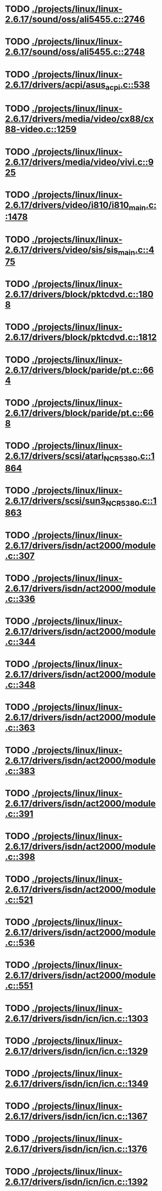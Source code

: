 * TODO [[view:./projects/linux/linux-2.6.17/sound/oss/ali5455.c::face=ovl-face1::linb=2746::colb=8::cole=9][ ./projects/linux/linux-2.6.17/sound/oss/ali5455.c::2746]]
* TODO [[view:./projects/linux/linux-2.6.17/sound/oss/ali5455.c::face=ovl-face1::linb=2748::colb=8::cole=9][ ./projects/linux/linux-2.6.17/sound/oss/ali5455.c::2748]]
* TODO [[view:./projects/linux/linux-2.6.17/drivers/acpi/asus_acpi.c::face=ovl-face1::linb=538::colb=12::cole=13][ ./projects/linux/linux-2.6.17/drivers/acpi/asus_acpi.c::538]]
* TODO [[view:./projects/linux/linux-2.6.17/drivers/media/video/cx88/cx88-video.c::face=ovl-face1::linb=1259::colb=18::cole=19][ ./projects/linux/linux-2.6.17/drivers/media/video/cx88/cx88-video.c::1259]]
* TODO [[view:./projects/linux/linux-2.6.17/drivers/media/video/vivi.c::face=ovl-face1::linb=925::colb=11::cole=12][ ./projects/linux/linux-2.6.17/drivers/media/video/vivi.c::925]]
* TODO [[view:./projects/linux/linux-2.6.17/drivers/video/i810/i810_main.c::face=ovl-face1::linb=1478::colb=5::cole=6][ ./projects/linux/linux-2.6.17/drivers/video/i810/i810_main.c::1478]]
* TODO [[view:./projects/linux/linux-2.6.17/drivers/video/sis/sis_main.c::face=ovl-face1::linb=475::colb=4::cole=5][ ./projects/linux/linux-2.6.17/drivers/video/sis/sis_main.c::475]]
* TODO [[view:./projects/linux/linux-2.6.17/drivers/block/pktcdvd.c::face=ovl-face1::linb=1808::colb=5::cole=6][ ./projects/linux/linux-2.6.17/drivers/block/pktcdvd.c::1808]]
* TODO [[view:./projects/linux/linux-2.6.17/drivers/block/pktcdvd.c::face=ovl-face1::linb=1812::colb=5::cole=6][ ./projects/linux/linux-2.6.17/drivers/block/pktcdvd.c::1812]]
* TODO [[view:./projects/linux/linux-2.6.17/drivers/block/paride/pt.c::face=ovl-face1::linb=664::colb=5::cole=6][ ./projects/linux/linux-2.6.17/drivers/block/paride/pt.c::664]]
* TODO [[view:./projects/linux/linux-2.6.17/drivers/block/paride/pt.c::face=ovl-face1::linb=668::colb=6::cole=7][ ./projects/linux/linux-2.6.17/drivers/block/paride/pt.c::668]]
* TODO [[view:./projects/linux/linux-2.6.17/drivers/scsi/atari_NCR5380.c::face=ovl-face1::linb=1864::colb=11::cole=12][ ./projects/linux/linux-2.6.17/drivers/scsi/atari_NCR5380.c::1864]]
* TODO [[view:./projects/linux/linux-2.6.17/drivers/scsi/sun3_NCR5380.c::face=ovl-face1::linb=1863::colb=11::cole=12][ ./projects/linux/linux-2.6.17/drivers/scsi/sun3_NCR5380.c::1863]]
* TODO [[view:./projects/linux/linux-2.6.17/drivers/isdn/act2000/module.c::face=ovl-face1::linb=307::colb=7::cole=8][ ./projects/linux/linux-2.6.17/drivers/isdn/act2000/module.c::307]]
* TODO [[view:./projects/linux/linux-2.6.17/drivers/isdn/act2000/module.c::face=ovl-face1::linb=336::colb=7::cole=8][ ./projects/linux/linux-2.6.17/drivers/isdn/act2000/module.c::336]]
* TODO [[view:./projects/linux/linux-2.6.17/drivers/isdn/act2000/module.c::face=ovl-face1::linb=344::colb=7::cole=8][ ./projects/linux/linux-2.6.17/drivers/isdn/act2000/module.c::344]]
* TODO [[view:./projects/linux/linux-2.6.17/drivers/isdn/act2000/module.c::face=ovl-face1::linb=348::colb=7::cole=8][ ./projects/linux/linux-2.6.17/drivers/isdn/act2000/module.c::348]]
* TODO [[view:./projects/linux/linux-2.6.17/drivers/isdn/act2000/module.c::face=ovl-face1::linb=363::colb=7::cole=8][ ./projects/linux/linux-2.6.17/drivers/isdn/act2000/module.c::363]]
* TODO [[view:./projects/linux/linux-2.6.17/drivers/isdn/act2000/module.c::face=ovl-face1::linb=383::colb=7::cole=8][ ./projects/linux/linux-2.6.17/drivers/isdn/act2000/module.c::383]]
* TODO [[view:./projects/linux/linux-2.6.17/drivers/isdn/act2000/module.c::face=ovl-face1::linb=391::colb=7::cole=8][ ./projects/linux/linux-2.6.17/drivers/isdn/act2000/module.c::391]]
* TODO [[view:./projects/linux/linux-2.6.17/drivers/isdn/act2000/module.c::face=ovl-face1::linb=398::colb=7::cole=8][ ./projects/linux/linux-2.6.17/drivers/isdn/act2000/module.c::398]]
* TODO [[view:./projects/linux/linux-2.6.17/drivers/isdn/act2000/module.c::face=ovl-face1::linb=521::colb=20::cole=21][ ./projects/linux/linux-2.6.17/drivers/isdn/act2000/module.c::521]]
* TODO [[view:./projects/linux/linux-2.6.17/drivers/isdn/act2000/module.c::face=ovl-face1::linb=536::colb=20::cole=21][ ./projects/linux/linux-2.6.17/drivers/isdn/act2000/module.c::536]]
* TODO [[view:./projects/linux/linux-2.6.17/drivers/isdn/act2000/module.c::face=ovl-face1::linb=551::colb=20::cole=21][ ./projects/linux/linux-2.6.17/drivers/isdn/act2000/module.c::551]]
* TODO [[view:./projects/linux/linux-2.6.17/drivers/isdn/icn/icn.c::face=ovl-face1::linb=1303::colb=7::cole=8][ ./projects/linux/linux-2.6.17/drivers/isdn/icn/icn.c::1303]]
* TODO [[view:./projects/linux/linux-2.6.17/drivers/isdn/icn/icn.c::face=ovl-face1::linb=1329::colb=7::cole=8][ ./projects/linux/linux-2.6.17/drivers/isdn/icn/icn.c::1329]]
* TODO [[view:./projects/linux/linux-2.6.17/drivers/isdn/icn/icn.c::face=ovl-face1::linb=1349::colb=7::cole=8][ ./projects/linux/linux-2.6.17/drivers/isdn/icn/icn.c::1349]]
* TODO [[view:./projects/linux/linux-2.6.17/drivers/isdn/icn/icn.c::face=ovl-face1::linb=1367::colb=7::cole=8][ ./projects/linux/linux-2.6.17/drivers/isdn/icn/icn.c::1367]]
* TODO [[view:./projects/linux/linux-2.6.17/drivers/isdn/icn/icn.c::face=ovl-face1::linb=1376::colb=7::cole=8][ ./projects/linux/linux-2.6.17/drivers/isdn/icn/icn.c::1376]]
* TODO [[view:./projects/linux/linux-2.6.17/drivers/isdn/icn/icn.c::face=ovl-face1::linb=1392::colb=7::cole=8][ ./projects/linux/linux-2.6.17/drivers/isdn/icn/icn.c::1392]]
* TODO [[view:./projects/linux/linux-2.6.17/drivers/isdn/icn/icn.c::face=ovl-face1::linb=1406::colb=7::cole=8][ ./projects/linux/linux-2.6.17/drivers/isdn/icn/icn.c::1406]]
* TODO [[view:./projects/linux/linux-2.6.17/drivers/isdn/icn/icn.c::face=ovl-face1::linb=1425::colb=7::cole=8][ ./projects/linux/linux-2.6.17/drivers/isdn/icn/icn.c::1425]]
* TODO [[view:./projects/linux/linux-2.6.17/drivers/isdn/icn/icn.c::face=ovl-face1::linb=1472::colb=6::cole=7][ ./projects/linux/linux-2.6.17/drivers/isdn/icn/icn.c::1472]]
* TODO [[view:./projects/linux/linux-2.6.17/drivers/isdn/icn/icn.c::face=ovl-face1::linb=1487::colb=6::cole=7][ ./projects/linux/linux-2.6.17/drivers/isdn/icn/icn.c::1487]]
* TODO [[view:./projects/linux/linux-2.6.17/drivers/isdn/icn/icn.c::face=ovl-face1::linb=1502::colb=6::cole=7][ ./projects/linux/linux-2.6.17/drivers/isdn/icn/icn.c::1502]]
* TODO [[view:./projects/linux/linux-2.6.17/drivers/isdn/hardware/eicon/message.c::face=ovl-face1::linb=9031::colb=19::cole=20][ ./projects/linux/linux-2.6.17/drivers/isdn/hardware/eicon/message.c::9031]]
* TODO [[view:./projects/linux/linux-2.6.17/drivers/isdn/i4l/isdn_ttyfax.c::face=ovl-face1::linb=837::colb=6::cole=7][ ./projects/linux/linux-2.6.17/drivers/isdn/i4l/isdn_ttyfax.c::837]]
* TODO [[view:./projects/linux/linux-2.6.17/drivers/isdn/i4l/isdn_ttyfax.c::face=ovl-face1::linb=909::colb=42::cole=43][ ./projects/linux/linux-2.6.17/drivers/isdn/i4l/isdn_ttyfax.c::909]]
* TODO [[view:./projects/linux/linux-2.6.17/drivers/isdn/isdnloop/isdnloop.c::face=ovl-face1::linb=1197::colb=7::cole=8][ ./projects/linux/linux-2.6.17/drivers/isdn/isdnloop/isdnloop.c::1197]]
* TODO [[view:./projects/linux/linux-2.6.17/drivers/isdn/isdnloop/isdnloop.c::face=ovl-face1::linb=1223::colb=7::cole=8][ ./projects/linux/linux-2.6.17/drivers/isdn/isdnloop/isdnloop.c::1223]]
* TODO [[view:./projects/linux/linux-2.6.17/drivers/isdn/isdnloop/isdnloop.c::face=ovl-face1::linb=1251::colb=7::cole=8][ ./projects/linux/linux-2.6.17/drivers/isdn/isdnloop/isdnloop.c::1251]]
* TODO [[view:./projects/linux/linux-2.6.17/drivers/isdn/isdnloop/isdnloop.c::face=ovl-face1::linb=1277::colb=8::cole=9][ ./projects/linux/linux-2.6.17/drivers/isdn/isdnloop/isdnloop.c::1277]]
* TODO [[view:./projects/linux/linux-2.6.17/drivers/isdn/isdnloop/isdnloop.c::face=ovl-face1::linb=1286::colb=8::cole=9][ ./projects/linux/linux-2.6.17/drivers/isdn/isdnloop/isdnloop.c::1286]]
* TODO [[view:./projects/linux/linux-2.6.17/drivers/isdn/isdnloop/isdnloop.c::face=ovl-face1::linb=1302::colb=8::cole=9][ ./projects/linux/linux-2.6.17/drivers/isdn/isdnloop/isdnloop.c::1302]]
* TODO [[view:./projects/linux/linux-2.6.17/drivers/isdn/isdnloop/isdnloop.c::face=ovl-face1::linb=1316::colb=8::cole=9][ ./projects/linux/linux-2.6.17/drivers/isdn/isdnloop/isdnloop.c::1316]]
* TODO [[view:./projects/linux/linux-2.6.17/drivers/isdn/isdnloop/isdnloop.c::face=ovl-face1::linb=1346::colb=8::cole=9][ ./projects/linux/linux-2.6.17/drivers/isdn/isdnloop/isdnloop.c::1346]]
* TODO [[view:./projects/linux/linux-2.6.17/drivers/isdn/isdnloop/isdnloop.c::face=ovl-face1::linb=1393::colb=6::cole=7][ ./projects/linux/linux-2.6.17/drivers/isdn/isdnloop/isdnloop.c::1393]]
* TODO [[view:./projects/linux/linux-2.6.17/drivers/isdn/isdnloop/isdnloop.c::face=ovl-face1::linb=1408::colb=6::cole=7][ ./projects/linux/linux-2.6.17/drivers/isdn/isdnloop/isdnloop.c::1408]]
* TODO [[view:./projects/linux/linux-2.6.17/drivers/isdn/isdnloop/isdnloop.c::face=ovl-face1::linb=1423::colb=6::cole=7][ ./projects/linux/linux-2.6.17/drivers/isdn/isdnloop/isdnloop.c::1423]]
* TODO [[view:./projects/linux/linux-2.6.17/drivers/serial/m32r_sio.c::face=ovl-face1::linb=427::colb=9::cole=10][ ./projects/linux/linux-2.6.17/drivers/serial/m32r_sio.c::427]]
* TODO [[view:./projects/linux/linux-2.6.17/drivers/net/wireless/prism54/isl_ioctl.c::face=ovl-face1::linb=1084::colb=7::cole=8][ ./projects/linux/linux-2.6.17/drivers/net/wireless/prism54/isl_ioctl.c::1084]]
* TODO [[view:./projects/linux/linux-2.6.17/drivers/net/wireless/prism54/isl_ioctl.c::face=ovl-face1::linb=2118::colb=7::cole=8][ ./projects/linux/linux-2.6.17/drivers/net/wireless/prism54/isl_ioctl.c::2118]]
* TODO [[view:./projects/linux/linux-2.6.17/drivers/net/wireless/atmel.c::face=ovl-face1::linb=1770::colb=7::cole=8][ ./projects/linux/linux-2.6.17/drivers/net/wireless/atmel.c::1770]]
* TODO [[view:./projects/linux/linux-2.6.17/drivers/net/wireless/airo.c::face=ovl-face1::linb=6320::colb=6::cole=7][ ./projects/linux/linux-2.6.17/drivers/net/wireless/airo.c::6320]]
* TODO [[view:./projects/linux/linux-2.6.17/drivers/net/tokenring/olympic.c::face=ovl-face1::linb=361::colb=9::cole=10][ ./projects/linux/linux-2.6.17/drivers/net/tokenring/olympic.c::361]]
* TODO [[view:./projects/linux/linux-2.6.17/fs/ocfs2/dlmglue.c::face=ovl-face1::linb=511::colb=9::cole=10][ ./projects/linux/linux-2.6.17/fs/ocfs2/dlmglue.c::511]]
* TODO [[view:./projects/linux/linux-2.6.17/net/ieee80211/ieee80211_wx.c::face=ovl-face1::linb=717::colb=5::cole=6][ ./projects/linux/linux-2.6.17/net/ieee80211/ieee80211_wx.c::717]]
